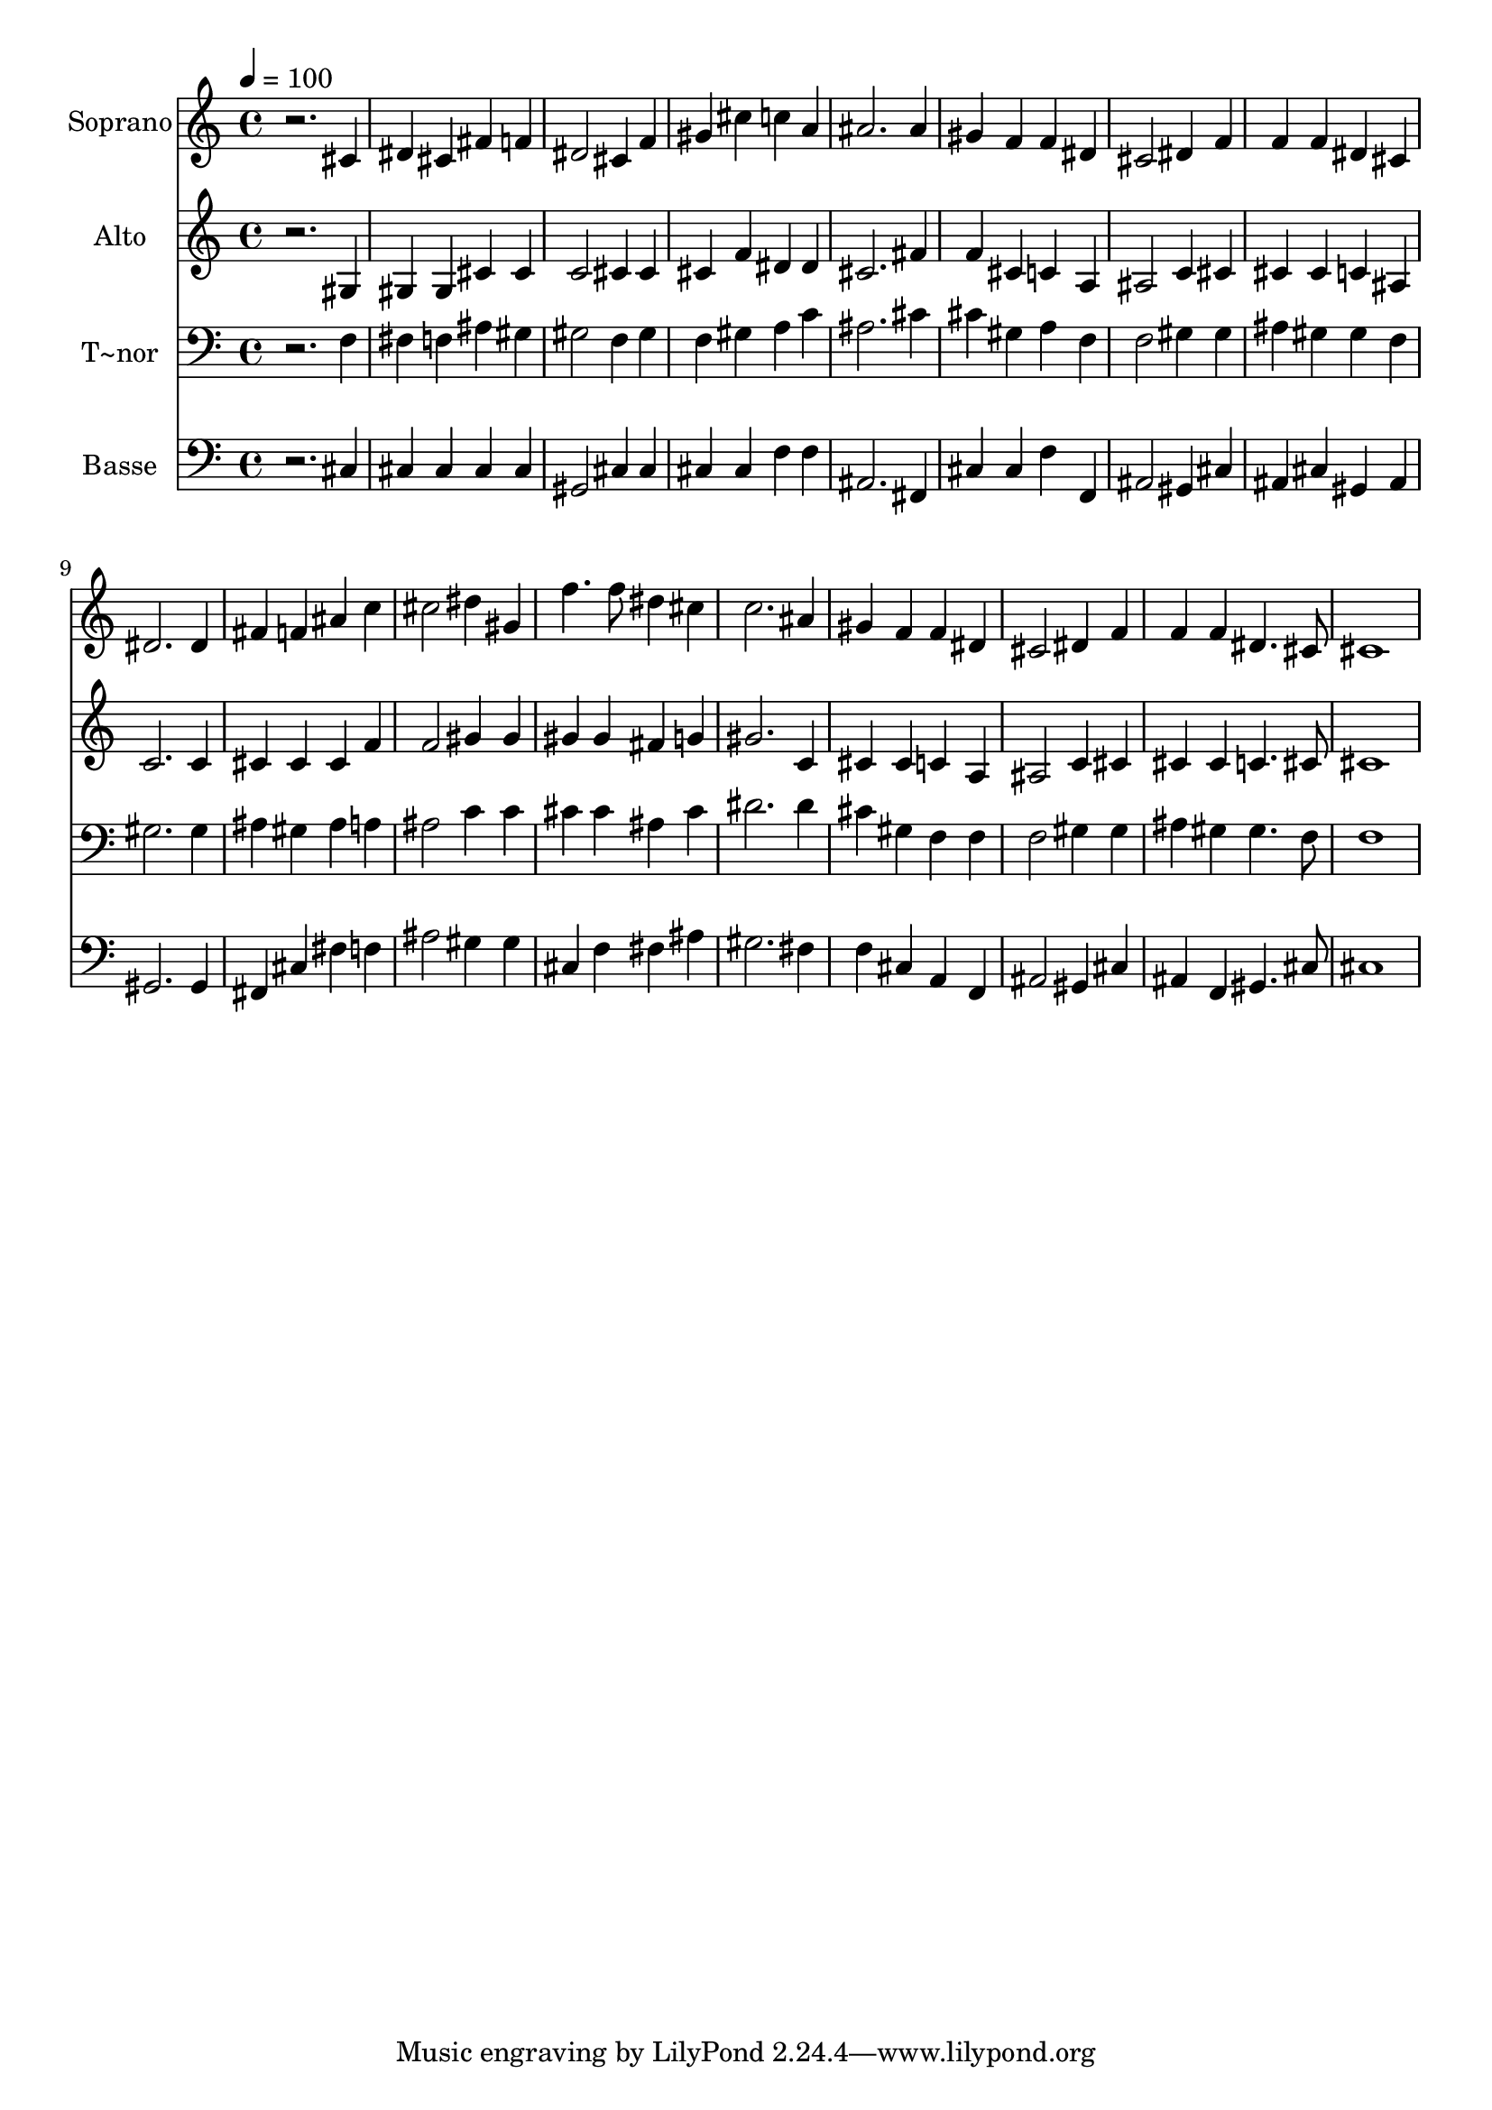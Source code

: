 % Lily was here -- automatically converted by /usr/bin/midi2ly from 300.mid
\version "2.14.0"

\layout {
  \context {
    \Voice
    \remove "Note_heads_engraver"
    \consists "Completion_heads_engraver"
    \remove "Rest_engraver"
    \consists "Completion_rest_engraver"
  }
}

trackAchannelA = {
  
  \time 4/4 
  
  \tempo 4 = 100 
  
}

trackA = <<
  \context Voice = voiceA \trackAchannelA
>>


trackBchannelA = {
  
  \set Staff.instrumentName = "Soprano"
  
}

trackBchannelB = \relative c {
  r2. cis'4 
  | % 2
  dis cis fis f 
  | % 3
  dis2 cis4 f 
  | % 4
  gis cis c a 
  | % 5
  ais2. ais4 
  | % 6
  gis f f dis 
  | % 7
  cis2 dis4 f 
  | % 8
  f f dis cis 
  | % 9
  dis2. dis4 
  | % 10
  fis f ais c 
  | % 11
  cis2 dis4 gis, 
  | % 12
  f'4. f8 dis4 cis 
  | % 13
  c2. ais4 
  | % 14
  gis f f dis 
  | % 15
  cis2 dis4 f 
  | % 16
  f f dis4. cis8 
  | % 17
  cis1 
  | % 18
  
}

trackB = <<
  \context Voice = voiceA \trackBchannelA
  \context Voice = voiceB \trackBchannelB
>>


trackCchannelA = {
  
  \set Staff.instrumentName = "Alto"
  
}

trackCchannelC = \relative c {
  r2. gis'4 
  | % 2
  gis gis cis cis 
  | % 3
  c2 cis4 cis 
  | % 4
  cis f dis dis 
  | % 5
  cis2. fis4 
  | % 6
  f cis c a 
  | % 7
  ais2 c4 cis 
  | % 8
  cis cis c ais 
  | % 9
  c2. c4 
  | % 10
  cis cis cis f 
  | % 11
  f2 gis4 gis 
  | % 12
  gis gis fis g 
  | % 13
  gis2. c,4 
  | % 14
  cis cis c a 
  | % 15
  ais2 c4 cis 
  | % 16
  cis cis c4. cis8 
  | % 17
  cis1 
  | % 18
  
}

trackC = <<
  \context Voice = voiceA \trackCchannelA
  \context Voice = voiceB \trackCchannelC
>>


trackDchannelA = {
  
  \set Staff.instrumentName = "T~nor"
  
}

trackDchannelC = \relative c {
  r2. f4 
  | % 2
  fis f ais gis 
  | % 3
  gis2 f4 gis 
  | % 4
  f gis a c 
  | % 5
  ais2. cis4 
  | % 6
  cis gis a f 
  | % 7
  f2 gis4 gis 
  | % 8
  ais gis gis f 
  | % 9
  gis2. gis4 
  | % 10
  ais gis ais a 
  | % 11
  ais2 c4 c 
  | % 12
  cis cis ais cis 
  | % 13
  dis2. dis4 
  | % 14
  cis gis f f 
  | % 15
  f2 gis4 gis 
  | % 16
  ais gis gis4. f8 
  | % 17
  f1 
  | % 18
  
}

trackD = <<

  \clef bass
  
  \context Voice = voiceA \trackDchannelA
  \context Voice = voiceB \trackDchannelC
>>


trackEchannelA = {
  
  \set Staff.instrumentName = "Basse"
  
}

trackEchannelC = \relative c {
  r2. cis4 
  | % 2
  cis cis cis cis 
  | % 3
  gis2 cis4 cis 
  | % 4
  cis cis f f 
  | % 5
  ais,2. fis4 
  | % 6
  cis' cis f f, 
  | % 7
  ais2 gis4 cis 
  | % 8
  ais cis gis ais 
  | % 9
  gis2. gis4 
  | % 10
  fis cis' fis f 
  | % 11
  ais2 gis4 gis 
  | % 12
  cis, f fis ais 
  | % 13
  gis2. fis4 
  | % 14
  f cis a f 
  | % 15
  ais2 gis4 cis 
  | % 16
  ais f gis4. cis8 
  | % 17
  cis1 
  | % 18
  
}

trackE = <<

  \clef bass
  
  \context Voice = voiceA \trackEchannelA
  \context Voice = voiceB \trackEchannelC
>>


\score {
  <<
    \context Staff=trackB \trackA
    \context Staff=trackB \trackB
    \context Staff=trackC \trackA
    \context Staff=trackC \trackC
    \context Staff=trackD \trackA
    \context Staff=trackD \trackD
    \context Staff=trackE \trackA
    \context Staff=trackE \trackE
  >>
  \layout {}
  \midi {}
}
